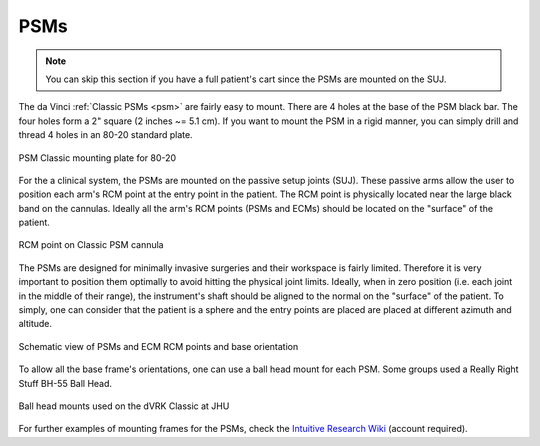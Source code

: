 PSMs
****

.. note::

   You can skip this section if you have a full patient's cart since
   the PSMs are mounted on the SUJ.

The da Vinci :ref:`Classic PSMs <psm>` are fairly easy to mount.
There are 4 holes at the base of the PSM black bar.  The four holes
form a 2" square (2 inches ~= 5.1 cm).  If you want to mount the PSM
in a rigid manner, you can simply drill and thread 4 holes in an 80-20
standard plate.

.. figure:: /images/Classic/PSM/PSM-Classic-80-20-plate.jpeg
   :width: 400
   :align: center

   PSM Classic mounting plate for 80-20

.. _psm-ecm-position:

For the a clinical system, the PSMs are mounted on the passive setup
joints (SUJ).  These passive arms allow the user to position each
arm's RCM point at the entry point in the patient.  The RCM point is
physically located near the large black band on the cannulas.  Ideally
all the arm's RCM points (PSMs and ECMs) should be located on the
"surface" of the patient.

.. figure:: /images/Classic/PSM/classic-PSM-cannula-installed.jpeg
   :width: 400
   :align: center

   RCM point on Classic PSM cannula

The PSMs are designed for minimally invasive surgeries and their
workspace is fairly limited.  Therefore it is very important to
position them optimally to avoid hitting the physical joint limits.
Ideally, when in zero position (i.e. each joint in the middle of their
range), the instrument's shaft should be aligned to the normal on the
"surface" of the patient.  To simply, one can consider that the
patient is a sphere and the entry points are placed are placed at
different azimuth and altitude.

.. figure:: /images/general/PSM-ECM-positions.jpg
   :width: 400
   :align: center

   Schematic view of PSMs and ECM RCM points and base orientation

To allow all the base frame's orientations, one can use a ball head
mount for each PSM.  Some groups used a Really Right Stuff BH-55 Ball
Head.

.. figure:: /images/Classic/PSM/classic-psm-mount.jpeg
   :width: 400
   :align: center

   Ball head mounts used on the dVRK Classic at JHU

For further examples of mounting frames for the PSMs, check the
`Intuitive Research Wiki <Https://research.intusurg.com/>`_ (account
required).
